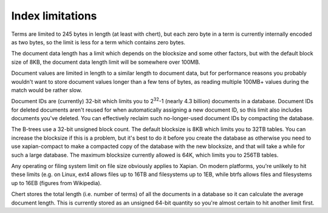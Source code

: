 Index limitations
=================

.. FIXME: add more and fill out those already here a little more

Terms are limited to 245 bytes in length (at least with chert), but each
zero byte in a term is currently internally encoded as two bytes, so the
limit is less for a term which contains zero bytes.

The document data length has a limit which depends on the blocksize and
some other factors, but with the default block size of 8KB, the document
data length limit will be somewhere over 100MB.

Document values are limited in length to a similar length to document
data, but for performance reasons you probably wouldn't want to store
document values longer than a few tens of bytes, as reading multiple
100MB+ values during the match would be rather slow.

Document IDs are (currently) 32-bit which limits you to 2\ :sup:`32`-1
(nearly 4.3 billion) documents in a database.  Document IDs for deleted
documents aren't reused for when automatically assigning a new document ID,
so this limit also includes documents you've deleted.  You can effectively
reclaim such no-longer-used document IDs by compacting the database.

The B-trees use a 32-bit unsigned block count.  The default blocksize is
8KB which limits you to 32TB tables.  You can increase the blocksize if
this is a problem, but it's best to do it before you create the database as
otherwise you need to use xapian-compact to make a compacted copy of the
database with the new blocksize, and that will take a while for such a
large database.  The maximum blocksize currently allowed is 64K, which
limits you to 256TB tables.

Any operating or filing system limit on file size obviously applies to
Xapian.  On modern platforms, you're unlikely to hit these limits (e.g. on
Linux, ext4 allows files up to 16TB and filesystems up to 1EB, while btrfs
allows files and filesystems up to 16EB (figures from Wikipedia).

Chert stores the total length (i.e. number of terms) of all the documents
in a database so it can calculate the average document length.  This is
currently stored as an unsigned 64-bit quantity so you're almost certain
to hit another limit first.
